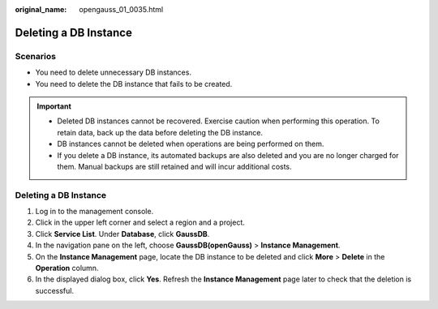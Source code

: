 :original_name: opengauss_01_0035.html

.. _opengauss_01_0035:

Deleting a DB Instance
======================

Scenarios
---------

-  You need to delete unnecessary DB instances.
-  You need to delete the DB instance that fails to be created.

.. important::

   -  Deleted DB instances cannot be recovered. Exercise caution when performing this operation. To retain data, back up the data before deleting the DB instance.
   -  DB instances cannot be deleted when operations are being performed on them.
   -  If you delete a DB instance, its automated backups are also deleted and you are no longer charged for them. Manual backups are still retained and will incur additional costs.


Deleting a DB Instance
----------------------

#. Log in to the management console.
#. Click |image1| in the upper left corner and select a region and a project.
#. Click **Service List**. Under **Database**, click **GaussDB**.
#. In the navigation pane on the left, choose **GaussDB(openGauss)** > **Instance Management**.
#. On the **Instance Management** page, locate the DB instance to be deleted and click **More** > **Delete** in the **Operation** column.
#. In the displayed dialog box, click **Yes**. Refresh the **Instance Management** page later to check that the deletion is successful.

.. |image1| image:: /_static/images/en-us_image_0000001072358973.png
